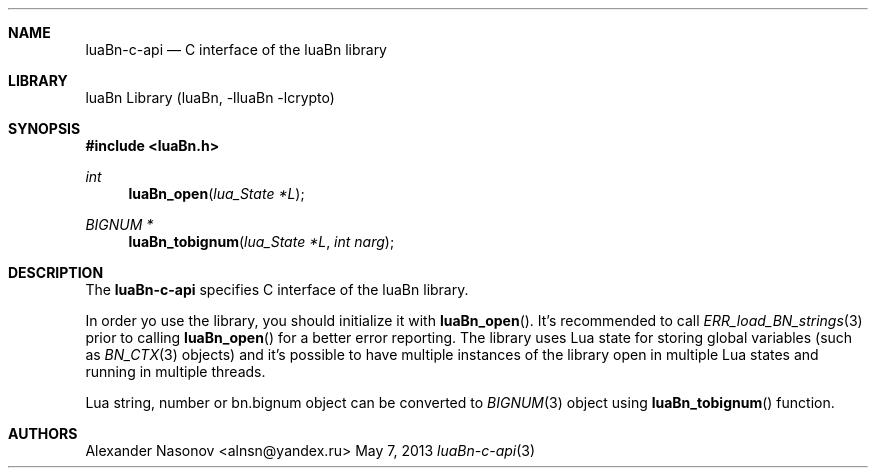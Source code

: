 .\" Copyright (c) 2013 Alexander Nasonov.
.\" All rights reserved.
.\" 
.\" Redistribution and use in source and binary forms, with or without
.\" modification, are permitted provided that the following conditions
.\" are met:
.\" 
.\" 1. Redistributions of source code must retain the above copyright
.\"    notice, this list of conditions and the following disclaimer.
.\" 2. Redistributions in binary form must reproduce the above copyright
.\"    notice, this list of conditions and the following disclaimer in
.\"    the documentation and/or other materials provided with the
.\"    distribution.
.\" 
.\" THIS SOFTWARE IS PROVIDED BY THE COPYRIGHT HOLDERS AND CONTRIBUTORS
.\" ``AS IS'' AND ANY EXPRESS OR IMPLIED WARRANTIES, INCLUDING, BUT NOT
.\" LIMITED TO, THE IMPLIED WARRANTIES OF MERCHANTABILITY AND FITNESS
.\" FOR A PARTICULAR PURPOSE ARE DISCLAIMED.  IN NO EVENT SHALL THE
.\" COPYRIGHT HOLDERS OR CONTRIBUTORS BE LIABLE FOR ANY DIRECT, INDIRECT,
.\" INCIDENTAL, SPECIAL, EXEMPLARY OR CONSEQUENTIAL DAMAGES (INCLUDING,
.\" BUT NOT LIMITED TO, PROCUREMENT OF SUBSTITUTE GOODS OR SERVICES;
.\" LOSS OF USE, DATA, OR PROFITS; OR BUSINESS INTERRUPTION) HOWEVER CAUSED
.\" AND ON ANY THEORY OF LIABILITY, WHETHER IN CONTRACT, STRICT LIABILITY,
.\" OR TORT (INCLUDING NEGLIGENCE OR OTHERWISE) ARISING IN ANY WAY OUT
.\" OF THE USE OF THIS SOFTWARE, EVEN IF ADVISED OF THE POSSIBILITY OF
.\" SUCH DAMAGE.
.\"
.Dd May 7, 2013
.Dt luaBn-c-api 3
.Sh NAME
.Nm luaBn-c-api
.Nd C interface of the luaBn library
.Sh LIBRARY
luaBn Library (luaBn, \-lluaBn \-lcrypto)
.Sh SYNOPSIS
.In luaBn.h
.Ft int
.Fn luaBn_open "lua_State *L"
.Ft BIGNUM *
.Fn luaBn_tobignum "lua_State *L" "int narg"
.Sh DESCRIPTION
The
.Nm
specifies C interface of the luaBn library.
.Pp
In order yo use the library, you should initialize it with
.Fn luaBn_open .
It's recommended to call
.Xr ERR_load_BN_strings 3
prior to calling
.Fn luaBn_open
for a better error reporting.
The library uses Lua state for storing global variables (such as
.Xr BN_CTX 3
objects) and it's possible to have multiple instances of the library
open in multiple Lua states and running in multiple threads.
.Pp
Lua string, number or bn.bignum object can be converted to
.Xr BIGNUM 3
object using
.Fn luaBn_tobignum
function.
.Pp
.Sh AUTHORS
.An Alexander Nasonov Aq alnsn@yandex.ru
